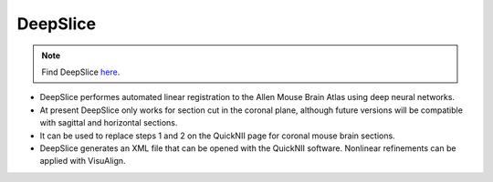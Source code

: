**DeepSlice**
------------

.. note::
  Find DeepSlice `here <https://www.deepslice.com.au/guide>`_. 

* DeepSlice performes automated linear registration to the Allen Mouse Brain Atlas using deep neural networks. 
* At present DeepSlice only works for section cut in the coronal plane, although future versions will be compatible with sagittal and horizontal sections. 
* It can be used to replace steps 1 and 2 on the QuickNII page for coronal mouse brain sections.
* DeepSlice generates an XML file that can be opened with the QuickNII software. Nonlinear refinements can be applied with VisuAlign. 


